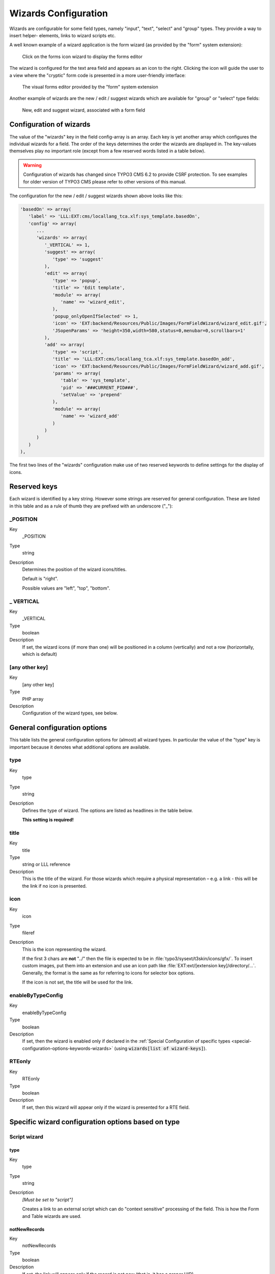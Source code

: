 ﻿.. include:: ../../Includes.txt


.. _wizards:

Wizards Configuration
^^^^^^^^^^^^^^^^^^^^^

Wizards are configurable for some field types, namely "input", "text",
"select" and "group" types. They provide a way to insert helper-
elements, links to wizard scripts etc.

A well known example of a wizard application is the form wizard
(as provided by the "form" system extension):

.. figure:: ../../Images/CoreWizardFormsIcon.png
   :alt: The forms wizard's icon

   Click on the forms icon wizard to display the forms editor

The wizard is configured for the text area field and appears as an
icon to the right. Clicking the icon will guide the user to a view
where the "cryptic" form code is presented in a more user-friendly
interface:

.. figure:: ../../Images/CoreWizardFormsWindow.png
   :alt: The forms visual editor

   The visual forms editor provided by the "form" system extension

Another example of wizards are the new / edit / suggest wizards which
are available for "group" or "select" type fields:

.. figure:: ../../Images/WizardsSample.png
   :alt: Several wizards associated with a field

   New, edit and suggest wizard, associated with a form field


.. _wizards-configuration:

Configuration of wizards
""""""""""""""""""""""""

The value of the "wizards" key in the field config-array is an array.
Each key is yet another array which configures the individual wizards
for a field. The order of the keys determines the order the wizards
are displayed in. The key-values themselves play no important role
(except from a few reserved words listed in a table below).

.. warning::

   Configuration of wizards has changed since TYPO3 CMS 6.2 to provide
   CSRF protection. To see examples for older version of TYPO3 CMS
   please refer to other versions of this manual.

The configuration for the new / edit / suggest wizards shown above
looks like this:

.. code-block:: php

   'basedOn' => array(
      'label' => 'LLL:EXT:cms/locallang_tca.xlf:sys_template.basedOn',
      'config' => array(
         ...
         'wizards' => array(
            '_VERTICAL' => 1,
            'suggest' => array(
               'type' => 'suggest'
            ),
            'edit' => array(
               'type' => 'popup',
               'title' => 'Edit template',
               'module' => array(
                  'name' => 'wizard_edit',
               ),
               'popup_onlyOpenIfSelected' => 1,
               'icon' => 'EXT:backend/Resources/Public/Images/FormFieldWizard/wizard_edit.gif',
               'JSopenParams' => 'height=350,width=580,status=0,menubar=0,scrollbars=1'
            ),
            'add' => array(
               'type' => 'script',
               'title' => 'LLL:EXT:cms/locallang_tca.xlf:sys_template.basedOn_add',
               'icon' => 'EXT:backend/Resources/Public/Images/FormFieldWizard/wizard_add.gif',
               'params' => array(
                  'table' => 'sys_template',
                  'pid' => '###CURRENT_PID###',
                  'setValue' => 'prepend'
               ),
               'module' => array(
                  'name' => 'wizard_add'
               )
            )
         )
      )
   ),

The first two lines of the "wizards" configuration make use of two reserved
keywords to define settings for the display of icons.


.. _wizards-reserved:

Reserved keys
"""""""""""""

Each wizard is identified by a key string. However some strings are
reserved for general configuration. These are listed in this table and
as a rule of thumb they are prefixed with an underscore ("\_"):


.. _wizards-reserved-position:

\_POSITION
~~~~~~~~~~

.. container:: table-row

   Key
         \_POSITION

   Type
         string

   Description
         Determines the position of the wizard icons/titles.

         Default is "right".

         Possible values are "left", "top", "bottom".



.. _wizards-reserved-vertical:

\_ VERTICAL
~~~~~~~~~~~

.. container:: table-row

   Key
         \_VERTICAL

   Type
         boolean

   Description
         If set, the wizard icons (if more than one) will be positioned in a
         column (vertically) and not a row (horizontally, which is default)



.. _wizards-reserved-any-other-key:

[any other key]
~~~~~~~~~~~~~~~

.. container:: table-row

   Key
         [any other key]

   Type
         PHP array

   Description
         Configuration of the wizard types, see below.


.. _wizards-configuration-general:

General configuration options
"""""""""""""""""""""""""""""

This table lists the general configuration options for (almost) all
wizard types. In particular the value of the "type" key is important
because it denotes what additional options are available.


.. _wizards-configuration-general-type:

type
~~~~

.. container:: table-row

   Key
         type

   Type
         string

   Description
         Defines the type of wizard. The options are listed as headlines in the
         table below.

         **This setting is required!**



.. _wizards-configuration-general-title:

title
~~~~~

.. container:: table-row

   Key
         title

   Type
         string or LLL reference

   Description
         This is the title of the wizard. For those wizards which require a
         physical representation – e.g. a link - this will be the link if no
         icon is presented.



.. _wizards-configuration-general-icon:

icon
~~~~

.. container:: table-row

   Key
         icon

   Type
         fileref

   Description
         This is the icon representing the wizard.

         If the first 3 chars are **not** "../" then the file is expected to be in
         :file:`typo3/sysext/t3skin/icons/gfx/`. To insert custom images,
         put them into an extension and use an icon path like
         :file:`EXT:ext/[extension key]/directory/...`. Generally, the format is the
         same as for referring to icons for selector box options.

         If the icon is not set, the title will be used for the link.



.. _wizards-configuration-general-enablebytypeconfig:

enableByTypeConfig
~~~~~~~~~~~~~~~~~~

.. container:: table-row

   Key
         enableByTypeConfig

   Type
         boolean

   Description
         If set, then the wizard is enabled only if declared in the
         :ref:`Special Configuration of specific types <special-configuration-options-keywords-wizards>`
         (using :code:`wizards[list of wizard-keys]`).



.. _wizards-configuration-general-rteonly:

RTEonly
~~~~~~~

.. container:: table-row

   Key
         RTEonly

   Type
         boolean

   Description
         If set, then this wizard will appear only if the wizard is presented
         for a RTE field.



.. _wizards-configuration-specific:

Specific wizard configuration options based on type
"""""""""""""""""""""""""""""""""""""""""""""""""""


.. _wizards-configuration-script:

Script wizard
~~~~~~~~~~~~~


.. _wizards-configuration-script-type:

type
''''

.. container:: table-row

   Key
         type

   Type
         string

   Description
         *[Must be set to "script"]*

         Creates a link to an external script which can do "context sensitive"
         processing of the field. This is how the Form and Table wizards are
         used.



.. _wizards-configuration-script-notnewrecords:

notNewRecords
'''''''''''''

.. container:: table-row

   Key
         notNewRecords

   Type
         boolean

   Description
         If set, the link will appear *only* if the record is not new (that
         is, it has a proper UID)



.. _wizards-configuration-script-module:

module
''''''

.. container:: table-row

   Key
         module

   Type
         array

   Description
         *(Since TYPO3 CMS 6.2)*

         This array contains configuration matching a declared wizard.
         For example, the "Add record" wizard is declared that way in
         :file:`typo3/sysext/backend/ext_tables.php`::

            // Register add wizard
            \TYPO3\CMS\Core\Utility\ExtensionManagementUtility::addModulePath(
               'wizard_add',
               \TYPO3\CMS\Core\Utility\ExtensionManagementUtility::extPath($_EXTKEY) . 'Modules/Wizards/AddWizard/'
            );

         Note the key named :code:`wizard_add`. This key is used when
         configuring a wizard, as in::

            'module' => array(
               'name' => 'wizard_add'
            )


.. _wizards-configuration-script-params:

params
''''''

.. container:: table-row

   Key
         params

   Type
         array

   Description
         Here you can put values which are passed to your script in the :code:`P` array.



.. _wizards-configuration-script-popup-onlyopenifselected:

popup\_onlyOpenIfSelected
'''''''''''''''''''''''''

.. container:: table-row

   Key
         popup\_onlyOpenIfSelected

   Type
         boolean

   Description
         If set, then an element (one or more) from the list must be selected.
         Otherwise the popup will not appear and you will get a message alert
         instead. This is supposed to be used with the :code:`wizard_edit` wizard
         for editing records in "group" type fields.


.. _wizards-configuration-popup:

Popup and colorbox wizards
~~~~~~~~~~~~~~~~~~~~~~~~~~


.. _wizards-configuration-popup-type:

type
''''

.. container:: table-row

   Key
         type

   Type
         string

   Description
         *[Must be set to "popup" or "colorbox"]*

         Creates a link to an external script opened in a pop-up window.



.. _wizards-configuration-popup-notnewrecords:

notNewRecords
'''''''''''''

.. container:: table-row

   Key
         notNewRecords

   Type
         boolean

   Description
         :ref:`See above, type "script" <wizards-configuration-script-notnewrecords>`.



.. _wizards-configuration-popup-module:

module
''''''

.. container:: table-row

   Key
         module

   Type
         array

   Description
         :ref:`See above, type "module" <wizards-configuration-script-module>`.



.. _wizards-configuration-popup-params:

params
''''''

.. container:: table-row

   Key
         params

   Type
         array

   Description
         :ref:`See above, type "script" <wizards-configuration-script-params>`.



.. _wizards-configuration-popup-jsopenparams:

JSopenParams
''''''''''''

.. container:: table-row

   Key
         JSopenParams

   Type
         string

   Description
         Parameters to open JS window:

         **Example**

         .. code-block:: php

            "JSopenParams" => "height=300,width=250,status=0,menubar=0,scrollbars=1",


.. _wizards-configuration-user:

User-defined wizards
~~~~~~~~~~~~~~~~~~~~


.. _wizards-configuration-user-type:

type
''''

.. container:: table-row

   Key
         type

   Type
         string

   Description
         *[Must be set to "userFunc"]*

         Calls a user function/method to produce the wizard or whatever they
         are up to.



.. _wizards-configuration-user-notnewrecords:

notNewRecords
'''''''''''''

.. container:: table-row

   Key
         notNewRecords

   Type
         boolean

   Description
         :ref:`See above, type "script" <wizards-configuration-script-notnewrecords>`.



.. _REPLACE-ME-userfunc:

userFunc
''''''''

.. container:: table-row

   Key
         userFunc

   Type
         string

   Description
         Calls a function or a method in a class.

         **Methods:** [classname]->[methodname]

         **Functions:** [functionname]

         The function/class must be included on beforehand. This is advised to
         be done within the localconf.php file.

         Two parameters are passed to the function/method:

         #. an array with parameters, much like the ones passed to scripts.
            One key is special though: the "item" key, which is passed by reference.
            So if you alter that value it is reflected *back*!
         #. a back-reference to the calling TCEform-object.

         The content returned from the function call is inserted at the
         position where the the icon/title would normally go.

         :ref:`See full example below <wizards-configuration-examples-user>`.


.. _wizards-configuration-colorbox:

Colorbox wizards
~~~~~~~~~~~~~~~~


.. _wizards-configuration-colorbox-type:

type
''''

.. container:: table-row

   Key
         type

   Type
         string

   Description
         *[Must be set to "colorbox"]*

         Renders a square box (table) with the background color set to the
         value of the field. The id-attribute is set to a md5-hash so you might
         change the color dynamically from pop-up- wizard.

         The icon is not used, but the title is given as alt-text inside the
         color-square.



.. _wizards-configuration-colorbox-exampleimg:

exampleImg
''''''''''

.. container:: table-row

   Key
         exampleImg

   Type
         string

   Description
         Reference to a sample (relative to :file:`PATH_typo3` directory).

         You can prefix with :code:`EXT:` to get image from extension.

         An image 350 pixels wide is optimal for display.

         **Example**

         .. code-block:: php

            'exampleImg' => 'gfx/wizard_colorpickerex.jpg'


.. _wizards-configuration-select:

Select wizards
~~~~~~~~~~~~~~


.. _wizards-configuration-select-type:

type
''''

.. container:: table-row

   Key
         type

   Type
         string

   Description
         *[Must be set to "select"]*

         This renders a selector box. When a value is selected in the box, the
         value is transferred to the field and the field (default) element is
         thereafter selected (this is a blank value and the label is the wizard
         title).

         "select" wizards make no use of the icon.

         The "select" wizard's select-properties can be manipulated with the
         same number of TSconfig options which are available for "real"
         :ref:`select-type fields <columns-select>` in :ref:`TCEFORM.[table].[field] <t3tsconfig:tceform>`.
         The position of these properties is
         :code:`TCEFORM.[table].[field].wizards.[wizard-key]`.



.. _wizards-configuration-select-mode:

mode
''''

.. container:: table-row

   Key
         mode

   Type
         append, prepend, [blank]

   Description
         Defines how the value is processed: either added to the front or back
         or (default) substitutes the existing.



.. _wizards-configuration-select-items:

items
'''''

.. container:: table-row

   Key
         items

         foreign\_table\_

         etc...

   Type
         Options related to the selection of elements as known from
         :ref:`select-type fields <columns-select>`.

   Description
         **Example**

         .. code-block:: php

            'items' => array(
                    array('8 px', '8'),
                    array('10 px', '10'),
                    array('11 px', '11'),
                    array('12 px', '12'),
                    array('14 px', '14'),
                    array('16 px', '16'),
                    array('18 px', '18'),
                    array('20 px', '20')
            )


.. _wizards-configuration-suggest:

Suggest wizards
~~~~~~~~~~~~~~~


.. _wizards-configuration-suggest-type:

type
''''

.. container:: table-row

   Key
         type

   Type
         string

   Description
         *[Must be set to "suggest"]*

         This renders an input field next to the selector of
         :ref:`group-type fields <columns-group>`
         (when :ref:`internal_type <columns-group-properties-internal-type>` is :code:`db`)
         or of :ref:`select-type fields <columns-select>`
         (using :ref:`foreign_table <columns-select-properties-foreign-table>`).
         After the user has typed at least 2 (minimumCharacters) characters in this
         field, a search will start and show a list of records matching the
         search word. The "suggest" wizard's properties can be configured
         directly in TCA or in page TSconfig (:ref:`see TCEFORM properties <t3tsconfig:tceform>`).

         .. important::

            The configuration options are applied to each table queried by the
            suggest wizard. There's a general :code:`default` configuration that applies
            to all tables. On top of that, there can be specific configurations
            for each table (use the table name as a key).

         :ref:`See wizard example below <wizards-configuration-examples-suggest>`.



.. _wizards-configuration-suggest-pidlist:

pidList
'''''''

.. container:: table-row

   Key
         pidList

   Type
         list of values

   Description
         Limit the search to certain pages (and their subpages). When pidList
         is empty all pages will be included in the search (as long as the
         be\_user is allowed to see them).

         **Example**

         .. code-block:: php

            $TCA['pages']['columns']['storage_pid']['config']['wizards']['suggest'] = array(
                    'type' => 'suggest',
                    'default' => array(
                            'pidList' => '1,2,3,45',
                    ),
            );



.. _wizards-configuration-suggest-piddepth:

pidDepth
''''''''

.. container:: table-row

   Key
         pidDepth

   Type
         integer

   Description
         Expand pidList by this number of levels. Has an effect only if pidList
         has a value.

         **Example**

         .. code-block:: php

            $TCA['pages']['columns']['storage_pid']['config']['wizards']['suggest'] = array(
                    'type' => 'suggest',
                    'default' => array(
                            'pidList' => '6,7',
                            'pidDepth' => 4
                    ),
            );



.. _wizards-configuration-suggest-minimumcharacters:

minimumCharacters
'''''''''''''''''

.. container:: table-row

   Key
         minimumCharacters

   Type
         integer

   Description
         Minimum number of characters needed to start the search. Works only in
         "default" configuration.



.. _wizards-configuration-suggest-maxpathtitlelength:

maxPathTitleLength
''''''''''''''''''

.. container:: table-row

   Key
         maxPathTitleLength

   Type
         integer

   Description
         Maximum number of characters to display when a path element is too
         long



.. _wizards-configuration-suggest-searchwholephrase:

searchWholePhrase
'''''''''''''''''

.. container:: table-row

   Key
         searchWholePhrase

   Type
         boolean

   Description
         Whether to do a :code:`LIKE=%mystring%` (searchWholePhrase = 1) or a
         :code:`LIKE=mystring%` (to do a real find as you type), default is :code:`0`.

         **Example**

         .. code-block:: php

            $TCA['pages']['columns']['storage_pid']['config']['wizards']['suggest'] = array(
                    'type' => 'suggest',
                    'default' => array(
                            'searchWholePhrase' => 1,
                    ),
            );



.. _wizards-configuration-suggest-searchcondition:

searchCondition
'''''''''''''''

.. container:: table-row

   Key
         searchCondition

   Type
         string

   Description
         Additional WHERE clause (not prepended with :code:`AND`).

         **Example**

         .. code-block:: php

            // configures the suggest wizard for the field "storage_pid" in table "pages" to search only for pages with doktype=1
            $TCA['pages']['columns']['storage_pid']['config']['wizards']['suggest'] = array(
                    'type' => 'suggest',
                    'default' => array(
                            'searchCondition' => 'doktype=1',
                    ),
            );



.. _wizards-configuration-suggest-additionalsearchfields:

additionalSearchFields
''''''''''''''''''''''

.. container:: table-row

   Key
         additionalSearchFields

   Type
         string

   Description
         *(Available since TYPO3 CMS 6.0)*

         Comma-separated list of fields the suggest wizard should also search in.
         By default the wizard looks only in the fields listed in the "label" and "label_alt"
         properties.



.. _wizards-configuration-suggest-cssclass:

cssClass
''''''''

.. container:: table-row

   Key
         cssClass

   Type
         string

   Description
         Add a CSS class to every list item of the result list.



.. _wizards-configuration-suggest-receiverclass:

receiverClass
'''''''''''''

.. container:: table-row

   Key
         receiverClass

   Type
         string

   Description
         PHP class alternative receiver class. Must extend
         `TYPO3\\CMS\\Backend\\Form\\Element\\SuggestDefaultReceiver` ((?))


.. _wizards-configuration-suggest-renderfunc:

renderFunc
''''''''''

.. container:: table-row

   Key
         renderFunc

   Type
         string

   Description
         User function to manipulate the displayed records in the results.


.. _wizards-configuration-slider:

Slider wizards
~~~~~~~~~~~~~~


.. _wizards-configuration-slider-type:

type
''''

.. container:: table-row

   Key
         type

   Type
         string

   Description
         *[Must be set to "slider"]*

         This renders a slider next to the field. It works for either input-
         type fields or select-type fields. For select-type fields, the wizard
         will "slide" through the items making up the field. For input-type
         fields, it will work only for fields evaluated to integer, float and
         time. It is advised to also define a "range" property, otherwise the
         slider will go from 0 to 10000.



.. _wizards-configuration-slider-step:

step
''''

.. container:: table-row

   Key
         step

   Type
         integer/float

   Description
         Sets the step size the slider will use. For floating point values this
         can itself be a floating point value.



.. _wizards-configuration-slider-width:

width
'''''

.. container:: table-row

   Key
         width

   Type
         pixels

   Description
         Defines the width of the slider


.. _wizards-configuration-examples:

Examples
""""""""

:ref:`In the next section <core-wizards>` the more complex core wizard scripts are
demonstrated with examples.


.. _wizards-configuration-examples-preset:

Selector box of preset values
~~~~~~~~~~~~~~~~~~~~~~~~~~~~~

You can add a selector box containing preset values next to a field:

.. figure:: ../../Images/WizardsExamplesSelect.png
   :alt: Select wizard

   The select wizard with its list of options

When an option from the selector box is selected it will be
transferred to the input field of the element. The mode of transfer
can be either substitution (default) or prepending or appending the
value to the existing value.

This is the corresponding TCA configuration:

.. code-block:: php

   'season' => array(
      'exclude' => 0,
      'label' => 'LLL:EXT:examples/Resources/Private/Language/locallang_db.xlf:tx_examples_haiku.season',
      'config' => array(
         'type' => 'input',
         'size' => 20,
         'eval' => 'trim',
         'wizards' => array(
            'season_picker' => array(
               'type' => 'select',
               'mode' => '',
               'items' => array(
                  array('LLL:EXT:examples/Resources/Private/Language/locallang_db.xlf:tx_examples_haiku.season.spring', 'Spring'),
                  array('LLL:EXT:examples/Resources/Private/Language/locallang_db.xlf:tx_examples_haiku.season.summer', 'Summer'),
                  array('LLL:EXT:examples/Resources/Private/Language/locallang_db.xlf:tx_examples_haiku.season.autumn', 'Autumn'),
                  array('LLL:EXT:examples/Resources/Private/Language/locallang_db.xlf:tx_examples_haiku.season.winter', 'Winter'),
               )
            )
         )
      )
   ),


.. _wizards-configuration-examples-user:

User defined wizard (processing with PHP function)
~~~~~~~~~~~~~~~~~~~~~~~~~~~~~~~~~~~~~~~~~~~~~~~~~~

The "userFunc" type of wizard allows you to render all the wizard code
yourself. Theoretically, you could produce all of the other wizard
kinds ("script", "popup", "colorbox", etc.) with your own user
function if you wanted to alter their behavior.

In this example the wizard provides to JavaScript-powered buttons that
make it possible to increase or decrease the value in the field by 1.
The wizard also highlights the field with a background color. This is
how it looks:

.. figure:: ../../Images/WizardsExamplesUserfunc.png
   :alt: User-defined wizard

   The input field with its custom wizard

The corresponding configuration is:

.. code-block:: php

   'weirdness' => array(
      'exclude' => 0,
      'label' => 'LLL:EXT:examples/Resources/Private/Language/locallang_db.xlf:tx_examples_haiku.weirdness',
      'config' => array(
         'type' => 'input',
         'size' => 10,
         'eval' => 'int',
         'wizards' => array(
            'specialWizard' => array(
               'type' => 'userFunc',
               'userFunc' => 'Documentation\\Examples\\Userfuncs\\Tca->someWizard',
               'params' => array(
                  'color' => 'green'
               )
            )
         )
      )
   ),

Notice the :code:`params` array, which is passed to the user function that
handles the wizard. And here's the code of the user function (from
file :file:`EXT:examples/Classes/Userfuncs/Tca.php`):

.. code-block:: php

   public function someWizard($PA, $fObj) {
      // Note that the information is passed by reference,
      // so it's possible to manipulate the field directly
      // Here we highlight the field with the color passed as parameter
      $backgroundColor = 'white';
      if (!empty($PA['params']['color'])) {
         $backgroundColor = $PA['params']['color'];
      }
      $PA['item'] = '<div style="background-color: ' . $backgroundColor . '; padding: 4px;">' . $PA['item'] . '</div>';

      // Assemble the wizard itself
      $output = '<div style="margin-top: 8px; margin-left: 4px;">';

      $commonJavascriptCalls = $PA['fieldChangeFunc']['TBE_EDITOR_fieldChanged'] . $PA['fieldChangeFunc']['typo3form.fieldGet'] . ' return false;';
      // Create the + button
      $onClick = "document." . $PA['formName'] . "['" . $PA['itemName'] . "'].value++; " . $commonJavascriptCalls;
      $output .= '<a href="#" onclick="' . htmlspecialchars($onClick) . '" style="padding: 6px; border: 1px solid black; background-color: #999">+</a>';
      // Create the - button
      $onClick = "document." . $PA['formName'] . "['" . $PA['itemName'] . "'].value--; " . $commonJavascriptCalls;
      $output .= '<a href="#" onclick="' . htmlspecialchars($onClick) . '" style="padding: 6px; border: 1px solid black; background-color: #999">-</a>';
      $output .= '</div>';
      return $output;
   }

First the HTML code of the field itself is manipulated, by adding a
div tag around it. Notice how all you need to do is to change the
value of :code:`$PA['item']` since that value is passed by reference to the
function and therefore doesn't need a return value - only to be
changed. In that div, we use the color received as parameter.

After that we create the JavaScript and the links for both the "+" and
"-" buttons and we return the resulting HTML code. Note that the :code:`$PA`
contains important JavaScript code to use. This code marks the field
on which the wizard acted as changed and updates the value in the
corresponding hidden field.

Use the :code:`debug()` function to find more about what is available in the
:code:`$PA` array.


.. _wizards-configuration-examples-suggest:

Add a suggest wizard
~~~~~~~~~~~~~~~~~~~~

As an example, let's look at the suggest wizard setup for the
"related_record" field of the "haiku" table. The wizard looks like this:

.. figure:: ../../Images/WizardsExamplesSuggest.png
   :alt: The suggest wizard

   The suggest wizard next to the record selector

And here's the wizard in action:

.. figure:: ../../Images/WizardsExamplesSuggestExpanded.png
   :alt: The suggest wizard in action

   The suggest wizard shows suggestions

This is the corresponding TCA configuration:

.. code-block:: php

   'related_records' => array(
      'label' => 'LLL:EXT:examples/Resources/Private/Language/locallang_db.xlf:tx_examples_haiku.related_records',
      'config' => array(
         'type' => 'group',
         'internal_type' => 'db',
         'allowed' => 'pages, tt_content',
         ...
         'wizards' => array(
            'suggest' => array(
               'type' => 'suggest',
               'default' => array(
                  'searchWholePhrase' => 1
               ),
               'pages' => array(
                  'searchCondition' => 'doktype = 1'
               )
            )
         )
      )
   )

The tables that are queried are the ones used in the
:code:`allowed` property, i.e. the "pages" and "tt_content" tables.

The wizard can be configured differently for each of these tables. The
settings in "default" is applied to all tables. In the example above,
there's a special setting for the "pages" table to search only standard pages.


.. _wizards-configuration-examples-slider:

Add a slider wizard
~~~~~~~~~~~~~~~~~~~

The "haiku" table in the "examples" extension implements a slider
wizard for the "Angle" field. The field configuration looks like this::

   'angle' => array(
      'exclude' => 0,
      'label' => 'LLL:EXT:examples/Resources/Private/Language/locallang_db.xlf:tx_examples_haiku.angle',
      'config' => array(
         'type' => 'input',
         'size' => 5,
         'eval' => 'trim,int',
         'range' => array(
            'lower' => -90,
            'upper' => 90
         ),
         'default' => 0,
         'wizards' => array(
            'angle' => array(
               'type' => 'slider',
               'step' => 10,
               'width' => 200
            )
         )
      )
   ),

Note the range which defines the possible values as varying from -90
to 90. With the step property we indicate that we want to progress by
increments of 10. The slider wizard is rendered like this:

.. figure:: ../../Images/WizardsExamplesSlider.png
   :alt: The slider wizard
   :class: with-border

   The slider wizard next to the input field
